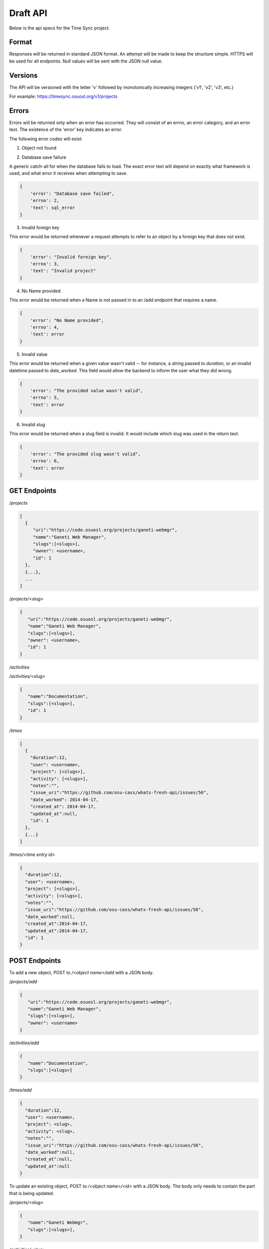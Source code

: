 .. _draft-api:

Draft API
=========
Below is the api specs for the Time Sync project.


Format
------
Responses will be returned in standard JSON format. An attempt will be made to
keep the structure simple. HTTPS will be used for all endpoints. Null values
will be sent with the JSON null value.


Versions
--------
The API will be versioned with the letter 'v' followed by monotonically
increasing integers ('v1', 'v2', 'v3', etc.)

For example: https://timesync.osuosl.org/v1/projects


Errors
------
Errors will be returned only when an error has occurred. They will consist
of an errno, an error category, and an error text. The existence of the 'error'
key indicates an error.

The following error codes will exist:

1. Object not found

.. code:: json
    {
        'error': "Object not found",
        'errno': 1,
        'text': "Invalid " + object
    }

2. Database save failure

A generic catch-all for when the database fails to load. The exact error text
will depend on exactly what framework is used, and what error it receives when
attempting to save.

.. code:: json

    {
        'error': "Database save failed",
        'errno': 2,
        'text': sql_error
    }

3. Invalid foreign key

This error would be returned whenever a request attempts to refer to an object
by a foreign key that does not exist.

.. code:: json

    {
        'error': "Invalid foreign key",
        'errno': 3,
        'text': "Invalid project"
    }

4. No Name provided

This error would be returned when a Name is not passed in to an /add endpoint
that requires a name.

.. code:: json

    {
        'error': "No Name provided",
        'errno': 4,
        'text': error
    }

5. Invalid value

This error would be returned when a given value wasn't valid -- for instance,
a string passed to `duration`, or an invalid datetime passed to `date_worked`.
This field would allow the backend to inform the user what they did wrong.

.. code:: json

    {
        'error': "The provided value wasn't valid",
        'errno': 5,
        'text': error
    }

6. Invalid slug

This error would be returned when a slug field is invalid. It would include
which slug was used in the return text.

.. code:: json

    {
        'error': "The provided slug wasn't valid",
        'errno': 6,
        'text': error
    }


GET Endpoints
-------------
*/projects*

.. code:: json

    [
      {
         "uri":"https://code.osuosl.org/projects/ganeti-webmgr",
         "name":"Ganeti Web Manager",
         "slugs":[<slugs>],
         "owner": <username>,
         "id": 1
      },
      {...},
      ...
    ]

*/projects/<slug>*

.. code:: json

    {
       "uri":"https://code.osuosl.org/projects/ganeti-webmgr",
       "name":"Ganeti Web Manager",
       "slugs":[<slugs>],
       "owner": <username>,
       "id": 1
    }

*/activities*

.. code:: json
    [
        {
           "name":"Documentation",
           "slugs":[<slugs>],
           "id": 1
        },
        {...}
    ]

*/activities/<slug>*

.. code:: json

    {
       "name":"Documentation",
       "slugs":[<slugs>],
       "id": 1
    }

*/times*

.. code:: json

    [
      {
        "duration":12,
        "user": <username>,
        "project": [<slugs>],
        "activity": [<slugs>],
        "notes":"",
        "issue_uri":"https://github.com/osu-cass/whats-fresh-api/issues/56",
        "date_worked": 2014-04-17,
        "created_at": 2014-04-17,
        "updated_at":null,
        "id": 1
      },
      {...}
    ]

*/times/<time entry id>*

.. code:: json

    {
      "duration":12,
      "user": <username>,
      "project": [<slugs>],
      "activity": [<slugs>],
      "notes":"",
      "issue_uri":"https://github.com/osu-cass/whats-fresh-api/issues/56",
      "date_worked":null,
      "created_at":2014-04-17,
      "updated_at":2014-04-17,
      "id": 1
    }

POST Endpoints
--------------

To add a new object, POST to */<object name>/add* with a JSON body.


*/projects/add*

.. code:: json

    {
       "uri":"https://code.osuosl.org/projects/ganeti-webmgr",
       "name":"Ganeti Web Manager",
       "slugs":[<slugs>],
       "owner": <username>
    }

*/activities/add*

.. code:: json

    {
       "name":"Documentation",
       "slugs":[<slugs>]
    }

*/times/add*

.. code:: json

    {
      "duration":12,
      "user": <username>,
      "project": <slug>,
      "activity": <slug>,
      "notes":"",
      "issue_uri":"https://github.com/osu-cass/whats-fresh-api/issues/56",
      "date_worked":null,
      "created_at":null,
      "updated_at":null
    }

To update an existing object, POST to */<object name>/<id>* with a JSON body.
The body only needs to contain the part that is being updated.


*/projects/<slug>*

.. code:: json

    {
       "name":"Ganeti Webmgr",
       "slugs":[<slugs>],
    }

*/activities/<slug>*

.. code:: json

    {
       "slugs":[<slugs>]
    }

*/times/<id>*

.. code:: json

    {
      "duration":20,
      "date_worked":"2015-04-17"
    }

The error bodies for update and add endpoints will respond with an error
message that shows an invalid field. Once the endpoint encounters a single
bad field, it will stop attempting to validate and return immediately.


DELETE Endpoints
----------------

A DELETE request sent to any object's endpoint will result in a DELETE of the
object. For instance, DELETE-ing /activities/1 will return a 200 and delete the
object.

The response body upon success will be empty.

Upon an error, it will return an Object Not Found error with a 404 status code.

.. code:: json

    {
        error: "Object not found",
        errno: 1,
        text: "Invalid activity"
    }
